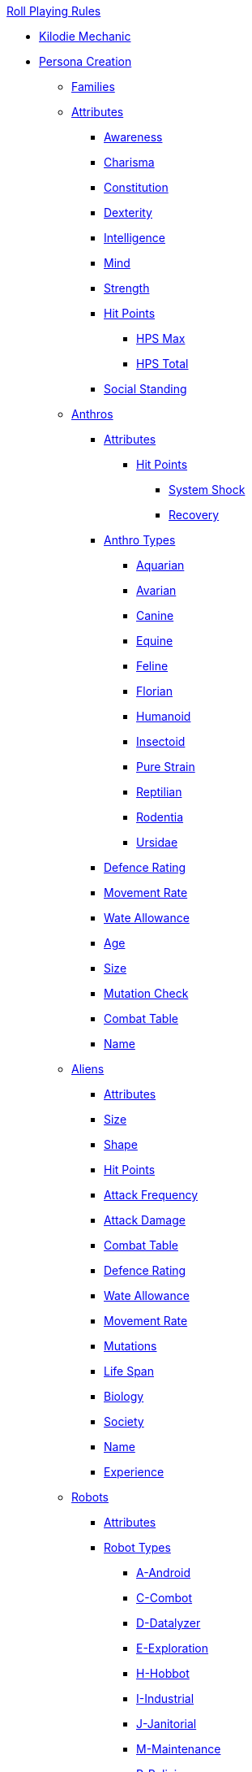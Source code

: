.xref:An_index_roll_playing.adoc[Roll Playing Rules]

* xref:CH00_kilo_die_mechanic.adoc[Kilodie Mechanic]
* xref:An_index_persona_creation.adoc[Persona Creation]
** xref:CH04__Families.adoc[Families]
** xref:CH03_Attributes.adoc[Attributes]
*** xref:CH03_AttributesAWE.adoc[Awareness]
*** xref:CH03_AttributesCHA.adoc[Charisma]
*** xref:CH03_AttributesCON.adoc[Constitution]
*** xref:CH03_AttributesDEX.adoc[Dexterity]
*** xref:CH03_AttributesINT.adoc[Intelligence]
*** xref:CH03_AttributesMND.adoc[Mind]
*** xref:CH03_AttributesSTR.adoc[Strength]
*** xref:CH03_AttributesHPS.adoc[Hit Points]
**** xref:CH03_AttributesHPS.adoc#_hit_points_maximum[HPS Max]
**** xref:CH03_AttributesHPS.adoc#_hit_points_total[HPS Total]
*** xref:CH03_AttributesSS.adoc[Social Standing]
** xref:CH04_Anthros_.adoc[Anthros]
*** xref:CH04_Anthros_Attributes.adoc[Attributes]
**** xref:CH04_Anthros_HPS.adoc[Hit Points]
***** xref:CH04_Anthros_HPS.adoc#_damage_system_shock[System Shock]
***** xref:CH04_Anthros_HPS.adoc#_recovery_roll[Recovery]
*** xref:CH04_Anthros_Type.adoc[Anthro Types]
**** xref:CH04_AnthrosType_Aquarian.adoc[Aquarian]
**** xref:CH04_AnthrosType_Avarian.adoc[Avarian]
**** xref:CH04_AnthrosType_Canine.adoc[Canine]
**** xref:CH04_AnthrosType_Equine.adoc[Equine]
**** xref:CH04_AnthrosType_Feline.adoc[Feline]
**** xref:CH04_AnthrosType_Florian.adoc[Florian]
**** xref:CH04_AnthrosType_Humanoid.adoc[Humanoid]
**** xref:CH04_AnthrosType_Insectoid.adoc[Insectoid]
**** xref:CH04_AnthrosType_Pure_Strain.adoc[Pure Strain]
**** xref:CH04_AnthrosType_Reptilian.adoc[Reptilian]
**** xref:CH04_AnthrosType_Rodentia.adoc[Rodentia]
**** xref:CH04_AnthrosType_Ursidae.adoc[Ursidae]
*** xref:CH04_Anthros_AR.adoc[Defence Rating]
*** xref:CH04_Anthros_Move.adoc[Movement Rate]
*** xref:CH04_Anthros_WA.adoc[Wate Allowance]
*** xref:CH04_Anthros_Age.adoc[Age]
*** xref:CH04_Anthros_Size.adoc[Size]
*** xref:CH04_Anthros_Mutations.adoc[Mutation Check]
*** xref:i-roll_playing_rules:CH04_Anthros_CT.adoc[Combat Table]
*** xref:i-roll_playing_rules:CH04_Anthros_Name.adoc[Name]
** xref:CH06_Aliens_.adoc[Aliens]
*** xref:CH06_Aliens_1_Attributes.adoc[Attributes]
*** xref:CH06_Aliens_2_Size.adoc[Size]
*** xref:CH06_Aliens_8_Shape.adoc[Shape]
*** xref:CH06_Aliens_3_HPS.adoc[Hit Points]
*** xref:CH06_Aliens_4_Attacks.adoc[Attack Frequency]
*** xref:CH06_Aliens_5_Damage.adoc[Attack Damage]
*** xref:CH06_Aliens_6_CT.adoc[Combat Table]
*** xref:CH06_Aliens_7_AR.adoc[Defence Rating]
*** xref:CH06_Aliens_9_WA.adoc[Wate Allowance]
*** xref:CH06_Aliens_9_Move.adoc[Movement Rate]
*** xref:CH06_Aliens_10_Mutations.adoc[Mutations]
*** xref:CH06_Aliens_11_Life_Span.adoc[Life Span]
*** xref:CH06_Aliens_12_Biology.adoc[Biology]
*** xref:CH06_Aliens_13_Society.adoc[Society]
*** xref:CH06_Aliens_14_Name.adoc[Name]
*** xref:CH06_Aliens_15_EXPS.adoc[Experience]
** xref:CH05_Robots_.adoc[Robots]
*** xref:CH05_Robots_Z_Attributes.adoc[Attributes]
*** xref:CH05_Robots_Z_Select_Types.adoc[Robot Types]
**** xref:CH05_Robots_A_Android.adoc[A-Android]
**** xref:CH05_Robots_C_Combat.adoc[C-Combot]
**** xref:CH05_Robots_D_Datalyzer.adoc[D-Datalyzer]
**** xref:CH05_Robots_E_Explorations.adoc[E-Exploration]
**** xref:CH05_Robots_H_Hobbot.adoc[H-Hobbot]
**** xref:CH05_Robots_I_Industrial.adoc[I-Industrial]
**** xref:CH05_Robots_J_Janitorial.adoc[J-Janitorial]
**** xref:CH05_Robots_M_Maintenance.adoc[M-Maintenance]
**** xref:CH05_Robots_P_Policing.adoc[P-Policing]
**** xref:CH05_Robots_R_Rescue.adoc[R-Rescue]
**** xref:CH05_Robots_S_Social.adoc[S-Social]
**** xref:CH05_Robots_T_Transport.adoc[T-Transport]
**** xref:CH05_Robots_V_Veterinarian.adoc[V-Veterinarian]
*** xref:CH05_Robots_Z_Fabricator.adoc[Fabricator Type]
*** xref:CH05_Robots_Z_AR.adoc[Defence Rating]
*** xref:CH05_Robots_Z_Move.adoc[Movement Rate]
*** xref:CH05_Robots_Z_WA.adoc[Wate Allowance]
*** xref:CH05_Robots_Z_Power.adoc[Power Source]
*** xref:CH05_Robots_Z_Sensors.adoc[Sensors]
*** xref:CH05_Robots_Z_Locomotion.adoc[Locomotion]
*** xref:CH05_Robots_Z_Offensive.adoc[Offensive Systems]
*** xref:CH05_Robots_Z_Defensive.adoc[Defensive Systems]
*** xref:CH05_Robots_Z_Peripherals.adoc[Peripheral Systems]
*** xref:CH05_Robots_Z_Shape.adoc[Shape]
*** xref:CH05_Robots_Z_Size.adoc[Size]
*** xref:CH05_Robots_Z_CF.adoc[Control Factor]
*** xref:CH05_Robots_Z_HPS.adoc[Hit Points]
*** xref:CH05_Robots_Z_Adapt.adoc[Adaptability]
*** xref:i-roll_playing_rules:CH05_Robots_Z_CT.adoc[Combat Table]
*** xref:CH05_Robots_Z_Value.adoc[Value]
*** xref:CH05_Robots_Z_Tech_Level.adoc[Tech Level]
*** xref:CH05_Robots_Z_EXPS.adoc[Experience]
*** xref:i-roll_playing_rules:CH05_Robots_Z_Name.adoc[Name]
** xref:CH07_Mutating.adoc[Mutating]
** xref:CH08_Vocations_.adoc[Vocations]
*** xref:CH08_Vocations_Biologist.adoc[Biologist]
*** xref:CH08_Vocations_Knite.adoc[Knite]
*** xref:CH08_Vocations_Mechanic.adoc[Mechanic]
*** xref:CH08_Vocations_Mercenary.adoc[Mercenary]
*** xref:CH08_Vocations_Nomad.adoc[Nomad]
*** xref:CH08_Vocations_Nothing.adoc[Nothing]
*** xref:CH08_Vocations_Spie.adoc[Spie]
*** xref:CH08_Vocations_Veterinarian.adoc[Veterinarian]
** xref:CH10_Incidentals.adoc[Incidentals]
** xref:CH11_Referee_Personas_.adoc[Referee Personas]
*** xref:CH11_Referee_Personas_Alien.adoc[Alien RP]
*** xref:CH11_Referee_Personas_Anthro.adoc[Anthro RP]
*** xref:CH11_Referee_Personas_Robot.adoc[Robot RP]

* xref:CH27_Tactical_Combat.adoc[Tactical Combat]
** xref:CH28_Weapons.adoc[Attack Types]
** xref:CH09_Combat_Tables.adoc[Combat Tables]
** xref:CH29_Armour_Rating.adoc[Defence Rating]
** xref:CH12_Combat_Time.adoc[Combat Time]
** xref:CH12_Combat_Movement.adoc[Combat Movement]
** xref:CH33_Initiative.adoc[Initiative]
** xref:CH34_Ambush.adoc[Ambush]
** xref:CH35_Combat_Adjustments.adoc[Adjustments]
** xref:CH36_Hit_Locations.adoc[Hit Location]
** xref:CH30_Area_of_Effect_Weapons.adoc[Area of Effect]
** xref:CH31_Robotic_Combat.adoc[Robot Combat]
** xref:CH32_Alien_Combat.adoc[Alien Combat]
** xref:CH38_Space_Vehicle_Combat.adoc[Exatmo Vehicle Combat]
** xref:CH39_Vehicle_Combat.adoc[Inatmo Vehicle Combat]
** xref:CH37_Non_Lethal_Combat.adoc[Non Lethal Combat]
** xref:CH21_Artifact_Damage.adoc[Destroying Things]

* xref:CH16_Special_Rolls.adoc[All Those Rolls]
** xref:CH27_Tactical_Combat.adoc[Attack Rolls]
** xref:CH14_Performance_Tables.adoc[Task Rolls]
*** xref:CH17_Driving.adoc[Driving Rolls]
** xref:CH16_Special_Rolls_Attributes.adoc[Attribute Rolls]
*** xref:CH16_Special_Rolls_Saves.adoc[Saving Rolls]
** xref:CH16_Special_Rolls_Asshole.adoc[Sphincter Rolls]
** xref:CH16_Special_Rolls_Critical.adoc[Critical Checks]

* xref:CH16_Specific_Rules.adoc[All Those Rules]
** xref:CH12_Time_Movement.adoc[Time and Movement]
** xref:CH18_Encumbrance.adoc[Encumbrance]
** xref:CH19_Terrain.adoc[Terrain]
** xref:CH13_Health.adoc[Health]
** xref:CH22_Negotiations.adoc[Interactions]
** xref:CH23_Money.adoc[Money]
** xref:CH15_Experience.adoc[Experience]
** xref:CH24_Mundane_Equipment.adoc[Mundane Equipment]

* xref:CH20_Artifact_.adoc[Artifacts]
** xref:CH20_Artifact_ID.adoc[Artifact ID]
** xref:CH21_Artifact_Damage.adoc[Artifact Damage]

